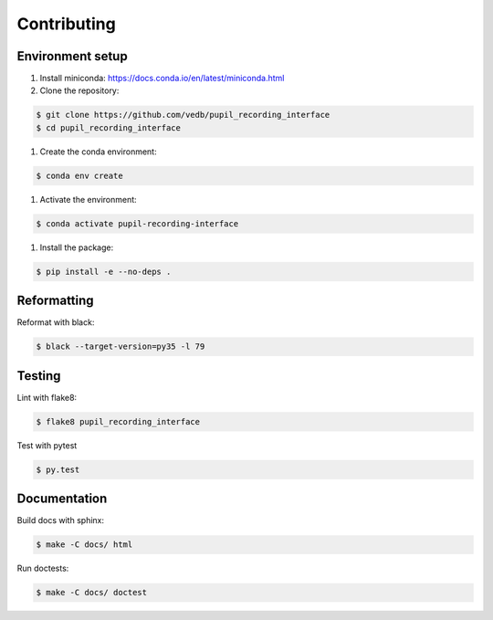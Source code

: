 Contributing
============

Environment setup
-----------------

#. Install miniconda: https://docs.conda.io/en/latest/miniconda.html

#. Clone the repository:

.. code-block:: console

    $ git clone https://github.com/vedb/pupil_recording_interface
    $ cd pupil_recording_interface

#. Create the conda environment:

.. code-block:: console

    $ conda env create

#. Activate the environment:

.. code-block:: console

    $ conda activate pupil-recording-interface

#. Install the package:

.. code-block:: console

    $ pip install -e --no-deps .


Reformatting
------------

Reformat with black:

.. code-block:: console

    $ black --target-version=py35 -l 79


Testing
-------

Lint with flake8:

.. code-block:: console

    $ flake8 pupil_recording_interface

Test with pytest

.. code-block:: console

    $ py.test


Documentation
-------------

Build docs with sphinx:

.. code-block:: console

    $ make -C docs/ html

Run doctests:

.. code-block:: console

    $ make -C docs/ doctest

